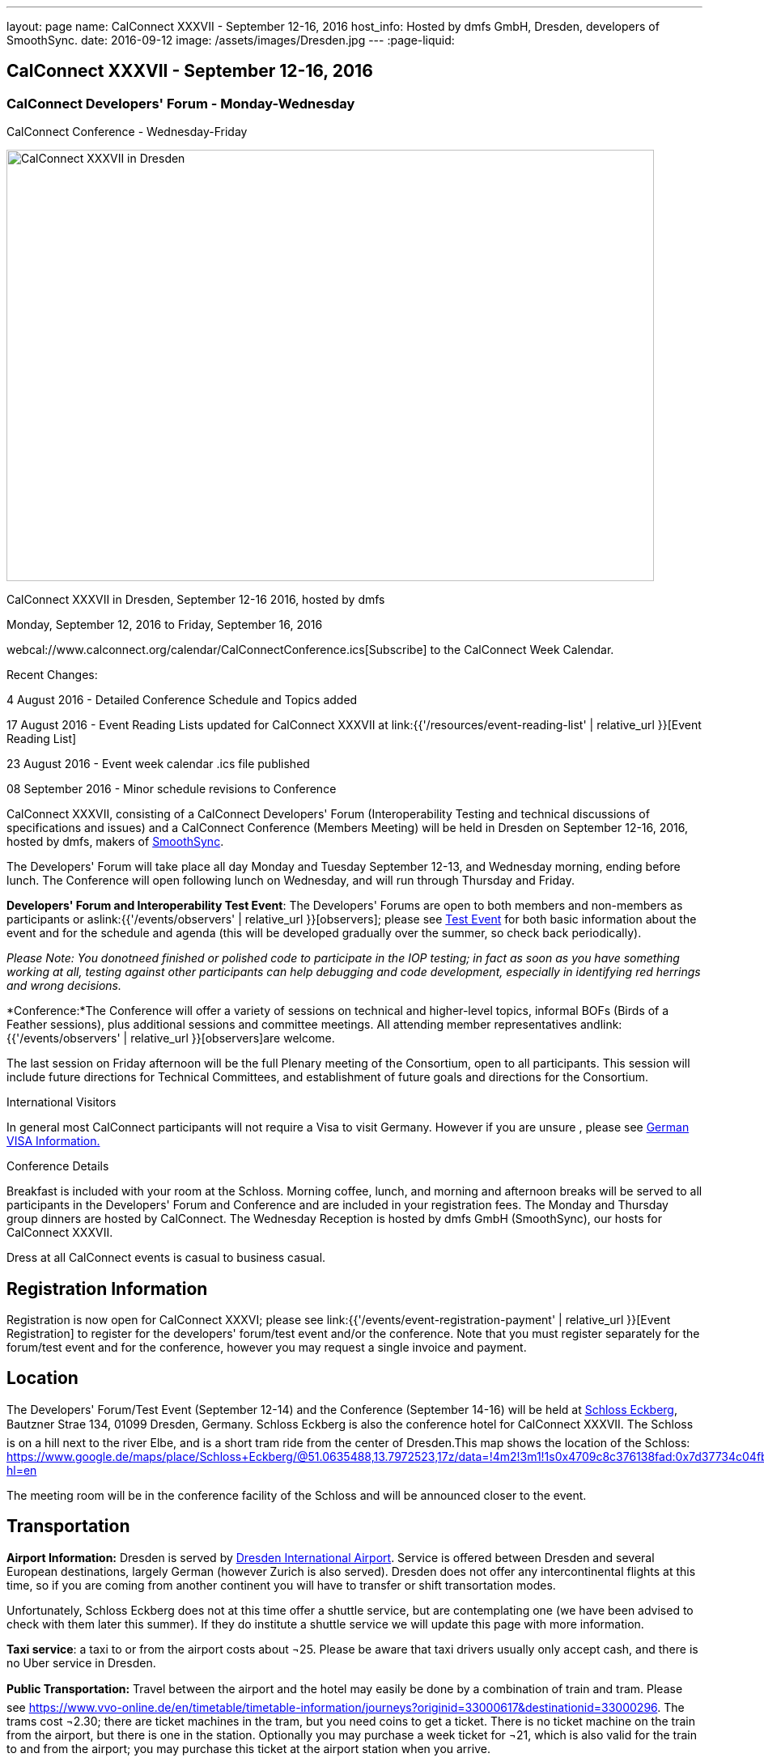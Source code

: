 ---
layout: page
name: CalConnect XXXVII - September 12-16, 2016
host_info: Hosted by dmfs GmbH, Dresden, developers of SmoothSync.
date: 2016-09-12
image: /assets/images/Dresden.jpg
---
:page-liquid:

== CalConnect XXXVII - September 12-16, 2016

=== CalConnect Developers' Forum - Monday-Wednesday +
CalConnect Conference - Wednesday-Friday

[[intro]]
image:{{'/assets/images/Dresden.jpg' | relative_url }}[CalConnect
XXXVII in Dresden, Germany hosted by dmfs,width=800,height=533]

CalConnect XXXVII in Dresden, September 12-16 2016, hosted by dmfs

Monday, September 12, 2016 to Friday, September 16, 2016

webcal://www.calconnect.org/calendar/CalConnectConference.ics[Subscribe] to the CalConnect Week Calendar.

Recent Changes:

4 August 2016 - Detailed Conference Schedule and Topics added

17 August 2016 - Event Reading Lists updated for CalConnect XXXVII at  link:{{'/resources/event-reading-list' | relative_url }}[Event Reading List]

23 August 2016 - Event week calendar .ics file published

08 September 2016 - Minor schedule revisions to Conference

CalConnect XXXVII, consisting of a CalConnect Developers' Forum (Interoperability Testing and technical discussions of specifications and issues) and a CalConnect Conference (Members Meeting) will be held in Dresden on September 12-16, 2016, hosted by dmfs, makers of http://smoothsync.org[SmoothSync].

The Developers' Forum will take place all day Monday and Tuesday September 12-13, and Wednesday morning, ending before lunch. The Conference will open following lunch on Wednesday, and will run through Thursday and Friday.

*Developers' Forum and Interoperability Test Event*: The Developers' Forums are open to both members and non-members as participants or aslink:{{'/events/observers' | relative_url }}[observers]; please see https://www.calconnect.org/events/calconnect-xxxvii-september-12-16-2016#test-schedule[Test Event] for both basic information about the event and for the schedule and agenda (this will be developed gradually over the summer, so check back periodically).

_Please Note: You donotneed finished or polished code to participate in the IOP testing; in fact as soon as you have something working at all, testing against other participants can help debugging and code development, especially in identifying red herrings and wrong decisions._

*Conference:*The Conference will offer a variety of sessions on technical and higher-level topics, informal BOFs (Birds of a Feather sessions), plus additional sessions and committee meetings. All attending member representatives andlink:{{'/events/observers' | relative_url }}[observers]are welcome.

The last session on Friday afternoon will be the full Plenary meeting of the Consortium, open to all participants. This session will include future directions for Technical Committees, and establishment of future goals and directions for the Consortium.





International Visitors

In general most CalConnect participants will not require a Visa to visit Germany. However if you are unsure , please see http://www.germany-visa.org/[German VISA Information.]

Conference Details

Breakfast is included with your room at the Schloss. Morning coffee, lunch, and morning and afternoon breaks will be served to all participants in the Developers' Forum and Conference and are included in your registration fees. The Monday and Thursday group dinners are hosted by CalConnect. The Wednesday Reception is hosted by dmfs GmbH (SmoothSync), our hosts for CalConnect XXXVII.

Dress at all CalConnect events is casual to business casual.

[[registration]]
== Registration Information

Registration is now open for CalConnect XXXVI; please see link:{{'/events/event-registration-payment' | relative_url }}[Event Registration] to register for the developers' forum/test event and/or the conference. Note that you must register separately for the forum/test event and for the conference, however you may request a single invoice and payment.



[[location]]
== Location

The Developers' Forum/Test Event (September 12-14) and the Conference (September 14-16) will be held at http://www.schloss-eckberg.de/en/[Schloss Eckberg], Bautzner Strae 134, 01099 Dresden, Germany. Schloss Eckberg is also the conference hotel for CalConnect XXXVII. The Schloss is on a hill next to the river Elbe, and is a short tram ride from the center of Dresden.This map shows the location of the Schloss: https://www.google.de/maps/place/Schloss+Eckberg/@51.0635488,13.7972523,17z/data=!4m2!3m1!1s0x4709c8c376138fad:0x7d37734c04fb0fc8?hl=en

The meeting room will be in the conference facility of the Schloss and will be announced closer to the event. 


[[transportation]]
== Transportation

*Airport Information:* Dresden is served by http://www.dresden-airport.de/homepage.html[Dresden International Airport]. Service is offered between Dresden and several European destinations, largely German (however Zurich is also served). Dresden does not offer any intercontinental flights at this time, so if you are coming from another continent you will have to transfer or shift transortation modes.

Unfortunately, Schloss Eckberg does not at this time offer a shuttle service, but are contemplating one (we have been advised to check with them later this summer). If they do institute a shuttle service we will update this page with more information.

*Taxi service*: a taxi to or from the airport costs about ¬25. Please be aware that taxi drivers usually only accept cash, and there is no Uber service in Dresden.

*Public Transportation:* Travel between the airport and the hotel may easily be done by a combination of train and tram. Please see https://www.vvo-online.de/en/timetable/timetable-information/journeys?originid=33000617&destinationid=33000296[]. The trams cost ¬2.30; there are ticket machines in the tram, but you need coins to get a ticket. There is no ticket machine on the train from the airport, but there is one in the station. Optionally you may purchase a week ticket for ¬21, which is also valid for the train to and from the airport; you may purchase this ticket at the airport station when you arrive.

The trams also offer a convenient way to get getween the Schloss and the city; please see https://www.vvo-online.de/en/timetable/timetable-information/journeys?originid=33000296&destinationid=33000003[].

[[lodging]]
== Lodging

Our conference hotel and meeting venue is http://www.schloss-eckberg.de/en/[Schloss Eckberg], Bautzner Strae 134, 01099 Dresden, Germany.

The Schloss is on a hill next to the river Elbe, and is a short tram ride from the center of Dresden.This map shows the location of the Schloss:

https://www.google.de/maps/place/Schloss+Eckberg/@51.0635488,13.7972523,17z/data=!4m2!3m1!1s0x4709c8c376138fad:0x7d37734c04fb0fc8?hl=en[https://www.google.de/maps/place/Schloss+Eckberg/@51.0635488,13.7972523,17z/data=!4m2!3m1!1s0x4709c8c376138fad:0x7d37734c04fb0fc8?hl=en.]

The venue is surrounded by a park and across the street is a forest, which is nice for the runners amongst us. As noted the venue is not located in the center of the city, but there is a tram to the center every 10 minutes; it takes about 20 minutes between the venue and the center.

We are offered a conference room rate, inclusive of breakfast each morning, either in the Kavaliershaus (a separate hotel building) at ¬93 per night, or in the Castle itself at a rate of ¬143 per night.

In order to obtain our conference rate, you *must book either by telephone at +49 351 8099-0 or by e-mail to i mailto:info@schloss-eckberg.de[nfo@schloss-eckberg.de]*. When booking you will need to provide the following information:

* Full name and address
* E-mail address
* Conference Code: CalConnect
* Arrival and departure dates
* Arrival time if after 6:00 p.m.
* Room preference (in Castle or Kavaliershaus; single or double) (there is no extra charge for a double room)
* Credit Card information (if you are not comfortable sending this via e-mail you can call them instead, or after doing e-mail for the rest of the booking)

Check-in is after 3:00 p.m.; Departure is by 11:00 a.m.

*Lodging Tax:* The City of Dresden charges a lodging tax; see http://www.dresden.de/media/pdf/infoblaetter/07_Infoblatt_Gaeste_EN.pdf[]. However business travelers may apply for a refund or, if the professional nature of the trip can be declared beforehand, the lodging facility will not charge the tax.

**If you are staying at the Conference Hotel, you will not be charged the lodging tax**, our host has arranged this already with the Schloss.

*If you are _not_ staying at the Schloss* and wish to avoid the lodging tax, please download and complete this form and bring it with you:

https://www.calconnect.org/sites/default/files/media/Vdr22.044_Arbeitgeberbestaetigung_engl-dmfs-GmbH.pdf[Vdr22.044_Arbeitgeberbestaetigung_engl-dmfs-GmbH.pdf]




[[test-schedule]]
== Test Event Schedule

The Developers Forum and Interoperability Test Event begins at 0800 Monday morning and runs all day Monday and Tuesday, plus Wednesday morning.

[cols=3]
|===
3+|
CALCONNECT DEVELOPERS' FORUM/TEST EVENT

a| *Monday 12 September* +
0800-0830 Coffee & Rolls +
0830-1000 Testing +
1000-1030 Break and Refreshments +
1030-1230 Testing +
1230-1330 Lunch +
1330-1430 BOF or Testing +
1430-1530 Testing +
1530-1600 Break and Refreshments +
1600-1800 Testing +
+
1915-2130 Test Event Dinner (TBA)
a| *Tuesday 13 September* +
0800-0830 Coffee & Rolls +
0830-1000 Testing +
1000-1030 Break and Refreshments +
1030-1230 Testing +
1230-1330 Lunch +
1330-1430 BOF or Testing +
1330-1530 Testing +
1530-1600 Break and Refreshments +
1600-1800 Testing
a| *Wednesday 14 September* +
0800-0830 Coffee & Rolls +
0830-1000 Testing +
1000-1030 Break and Refreshments +
1030-1130 Testing +
1130-1200 Wrap-up +
1200 End of IOP Testing+
1230-1330 Lunch

|===


Test Event Agenda

Specific Areas for testing as identified by participants

Current specific testing areas include

* Sharing
* CalDAV
* CardDAV
* iMIP
* API <--> iCalendar
* Calendar publication and subscription models

==== Technical Topics for Developers' Discussions


The developer discussions provide an opportunity for those who may not have been able to get on calls to engage other developers in detailed discussions.

These discussions can cover implementation approaches, protocol issues, data models etc. and may involve the entire group or small breakout sessions.



The schedule for these discussions will be decided on during the 2.5days and is very flexible.



Current discussion topics include

* vPoll
* Syncing Collections
* Subscription models and their relation to sharing
* TC API work

==== Please see the Reading List for the Developer's Forum at

==== Baseline Testing
Final determination of what will be tested will depend on what the participants in the test event wish to test; the current set of interests is noted above. Participants may also request to test things that are not mentioned in this list (the registration form offers a place to indicate areas you wish to test). In all cases at least two participating organizations must be interested in testing a particular area or scenario to form testing pairs._Please note that you do not need finished or polished code to participate in the testing; in fact as soon as you have something working at all, testing against other participants can help debugging and code development, especially in identifying red herrings and wrong decisions._*Possible Testing areas*

* CalDAV testing:


** Access (basic operations of CalDAV)
** Scheduling
** Sync report (depth: 1 on home collection)
** Mobile
** Sharing
** Prefer Header
* Managed Attachments
* iSchedule:


** Server discovery
** DKIM security
* Timezones:


** Service Protocol
** Timezones by Reference
* Calendar Alarms:


** Snooze
** Default alarms
* VPOLL support in clients and servers
* VAVAILABILITY support in clients and servers
* Autodiscovery protocol
* Non-gregorian calendar recurrences via RRULE and RSCALE
* iCalendar:


** Rich text and other new properties (and hashing)
* iMIP
* iTIP
* jCal, the JSON format for iCalendar - libraries and servers
* xCal, the XML format for iCalendar
* Enhanced VTODO support
* CardDAV testing:


** Generic
** Sync report
** Mobile
** vCard 4

==== Who May Participate or Observe
Any vendor or organization wishing to test a calendaring and scheduling implementation, or a mobile calendaring server or client, is welcome to participate whether or not they are a CalConnect member. Note that CalConnect members receive a substantial discount on their Interoperability Test Event registration fee.Any vendor or organization wishing to https://www.calconnect.org/events/events-activities/observers[observe] the Interoperability Test Event is welcome whether or not they are a CalConnect. Note that an organization, member or not, may only observe one Test Event.

==== Registration
Please see https://www.calconnect.org/events/events-activities/interoperability-test-events/participation-and-observer-fees[CalConnect Interoperability Test Event Registration Fees] for information about event registration fees. Please choose one of the following registration methods:

* link:{{'/events/event-registration-payment' | relative_url }}[Event Registration]/interop-participant-registration[CalConnect Interoperability Test Event Participant Registration]
+
: Register one to six people as participants for the CalConnect Interoperability Test Event, with a choice of payment options.
* link:{{'/events/event-registration-payment' | relative_url }}[Event Registration]/interop-observer-registration[CalConnect Interoperability Test Event Observer Registration]
+
: Register one to six people as
+
link:{{'/events/observers' | relative_url }}[observers]
+
for the CalConnect Interoperability Test Event.

==== Interoperability Event Scenarios
If you are planning to participate, please contact us to let us know which interoperability event scenarios you wish to pursue or if you would like to propose a new scenario.CalConnect will invite all registered participants to two or three conference calls prior to the event to discuss logistics, testing scenarios, etc.


[[conference-schedule]]
== Conference Schedule

==== CALCONNECT XXXVII CONFERENCE

[cols=2]
|===
2+| *Wednesday 14 September*

| 1100-1200
a| Introduction to CalConnect Q&A +
_An optional session for first-time attendees. The genesis of CalConnect, a brief history, and how CalConnect works, followed by questions._

| 1230-1330 | Lunch
| 1330-1430
a| Conference Opening +
_Welcome, Logistics, Introductions, Test Event Reports, Technical Committee activity since last CalConnect event, Conference Schedule Review_

| 1430-1500
a| New Member and Non-Member Presentations +
_Introductory presentations from new members or non-members at their first CalConnect event._

| 1500-1530
a| Categorization and Event Types +
_Being able to categorize events in a standardized manner will help in aggregation and allow applications to discover events of interest. This session will discuss the use of DMOS categorization. TC EVENTPUB._

| 1530-1600 | Break and Refreshments
| 1600-1700
a| iSCHEDULE +
_Are we prepared and determined enough to drive iSchedule to warrant the work that needs to happen in CalConnect and the IETF. TC ISCHEDULE._

| 1700-1800 | Topics from Developer's Forum
| 1800-2000
a| Welcome Reception +
_On Premises_

2+| *Thursday 15 September*
| 0800-0830 | Coffee & Rolls
| 0830-0900
a| CalConnect Specifications at the IETF +
_Status of specifications and open discussion with an IETF representative_

| 0900-0930
a| Calendaring Developer's Guide +
_The guide has recently been published at http://devguide.calconnect.org[]. This session will discuss how to attract authors to provide additional content, as well as identify important areas of content to develop. TC DEVGUIDE._

| 0930-1030
a| iMIP Current Issues +
_There are a number of problems with the current iMIP model and implementations, leading to interoperability issues. We will discuss the issues, possible solutions, and identify best practices for the Developer's Guide. TC IMIP._

| 1030-1100 | Break and refreshments
| 1100-1230
a| API - A new representation for Calendar Data +
_The API Technical Committee is defining a new representation for calendar data that is more palatable to current developers, especially in the web community. This session will review the current status of the effort and consider otustanding issues. TC API_

| 1230-1330 | Lunch
| 1330-1430
a| DAV-Based Resource Sharing +
_We will review the progress made in redefining CalDAV Sharing as a DAV-based standard resource sharing specification with CalDAV and CardDAV extensions. TC SHARING._

| 1430-1530
a| Alternative Subsciption Models +
_Current subscriptions usually involve clients downloading an .ics file at cdertain intervals. We will discuss alternative approaches including a mechanism by which clients can "upgrade" to a better connection, e.g. a CalDAV subset. TC CALDAV._

| 1530-1600 | Break and refreshments
| 1600-1700
a| CalDAV Current Topics +
_We will review recent extensions to CalDAV such as supporting the new JSON API data format and discuss possible unanticipated issues. TC CALDAV._

| 1700-1800
a| Open Discussion: The Future of Calendaring and CalConnect +
_Topics will include CalConnect in Asia, Calendaring augmenting other phenomena in your life (e.g. Tesla), Calendaring and the Internet of Things, Time-related initiatives external to CalConnect, and others._

| 1915-2200
a| Conference Dinner +
_Restaurant http://www.lingnerterrassen.de/restaurant.htm[Lingnerterassen] (2 minute walk, in Lingerschloss)_

2+| *Friday 16 September*
| 0800-0830 | Coffee & Rolls
| 0830-0930
a| Review of iCalendar Extensions and VAVAILABILITY specifications +
_Review and encourage use of new iCalendar features defined in iCalendar Extensions and VAVAILABILITY specifications_

| 0930-1000
a| Provisional Committee on Security and Privacy +
_Review charter, goals, progress and status of PC SEC and encourage more participation_

| 1000-1030
a| Provisional Committee on visual vCard (vCard data in QRCODEs) +
_Review charter, goals, progress and status of PC QR and encourage more participation_

| 1030-1100 | Break and refreshments
| 1100-1200
a| PATCH/DIFF/COMPACT for iCalendar data +
_A new proposed mechanism by which calendar data can be updated in place rather than the current GET/PUT full replacement approach. In many cases this will result in a significant decrease in data transferred._

| 1200-1230
a| AUTODISCOVERY +
_Review of the automated service discovery specification for standards-based implementations plus next steps and possible implementations_

| 1230-1330 | Lunch
| 1330-1430
a| BOF (Birds of a Feather) Discussions +
_TBD_

| 1430-1445 | Technical Committee Directions for period to CalConnect XXXVIII
| 1445-1530
a| CalConnect Plenary Meeting +
_Administrative business, coming events, consensus agreements on decisions reached during the week, open floor._

| 1530 | Close of CalConnect XXXVII

|===
*Please see the Reading List for the Conference at  link:{{'/resources/event-reading-list' | relative_url }}[Event Reading List]*